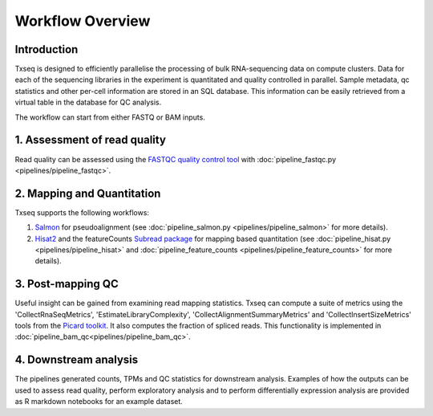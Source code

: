 Workflow Overview
=================

Introduction
------------

Txseq is designed to efficiently parallelise the processing of bulk RNA-sequencing data on compute clusters. Data for each of the sequencing libraries in the experiment is quantitated and quality controlled in parallel. Sample metadata, qc statistics and other per-cell information are stored in an SQL database. This information can be easily retrieved from a virtual table in the database for QC analysis. 

The workflow can start from either FASTQ or BAM inputs.

1. Assessment of read quality
------------------------------

Read quality can be assessed using the `FASTQC quality control tool <https://www.bioinformatics.babraham.ac.uk/projects/fastqc/>`_ with :doc:`pipeline_fastqc.py <pipelines/pipeline_fastqc>`.


2. Mapping and Quantitation
---------------------------

Txseq supports the following workflows:

#. `Salmon <https://github.com/COMBINE-lab/salmon>`_ for pseudoalignment (see :doc:`pipeline_salmon.py <pipelines/pipeline_salmon>` for more details).

#. `Hisat2 <http://daehwankimlab.github.io/hisat2/>`_ and the featureCounts `Subread package <https://subread.sourceforge.net>`_ for mapping based quantitation (see :doc:`pipeline_hisat.py <pipelines/pipeline_hisat>` and :doc:`pipeline_feature_counts <pipelines/pipeline_feature_counts>` for more details).


3. Post-mapping QC
------------------

Useful insight can be gained from examining read mapping statistics. Txseq can compute a suite of metrics using the 'CollectRnaSeqMetrics', 'EstimateLibraryComplexity', 'CollectAlignmentSummaryMetrics' and 'CollectInsertSizeMetrics' tools from the `Picard toolkit <https://broadinstitute.github.io/picard/>`_. It also computes the fraction of spliced reads. This functionality is implemented in :doc:`pipeline_bam_qc<pipelines/pipeline_bam_qc>`.

4. Downstream analysis
----------------------

The pipelines generated counts, TPMs and QC statistics for downstream analysis. Examples of how the outputs can be used to assess read quality, perform exploratory analysis and to perform differentially expression analysis are provided as R markdown notebooks for an example dataset. 




